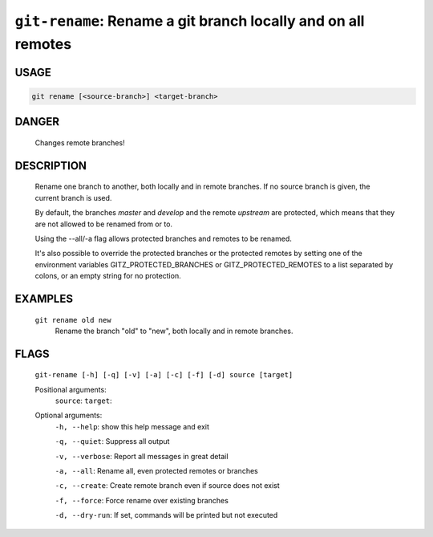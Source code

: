 ``git-rename``: Rename a git branch locally and on all remotes
--------------------------------------------------------------

USAGE
=====
.. code-block:: bash

    git rename [<source-branch>] <target-branch>

DANGER
======

    Changes remote branches!

DESCRIPTION
===========

    Rename one branch to another, both locally and in remote
    branches.  If no source branch is given, the current branch is
    used.
    
    By default, the branches `master` and `develop` and the remote
    `upstream` are protected, which means that they are not allowed
    to be renamed from or to.
    
    Using the --all/-a flag allows protected branches and remotes
    to be renamed.
    
    It's also possible to override the protected branches or the
    protected remotes by setting one of the environment variables
    GITZ_PROTECTED_BRANCHES or GITZ_PROTECTED_REMOTES
    to a list separated by colons, or an empty string for no protection.

EXAMPLES
========

    ``git rename old new``
        Rename the branch "old" to "new", both locally and in remote
        branches.

FLAGS
=====
    ``git-rename [-h] [-q] [-v] [-a] [-c] [-f] [-d] source [target]``

    Positional arguments:
      ``source``: 
      ``target``: 

    Optional arguments:
      ``-h, --help``: show this help message and exit

      ``-q, --quiet``: Suppress all output

      ``-v, --verbose``: Report all messages in great detail

      ``-a, --all``: Rename all, even protected remotes or branches

      ``-c, --create``: Create remote branch even if source does not exist

      ``-f, --force``: Force rename over existing branches

      ``-d, --dry-run``: If set, commands will be printed but not executed
